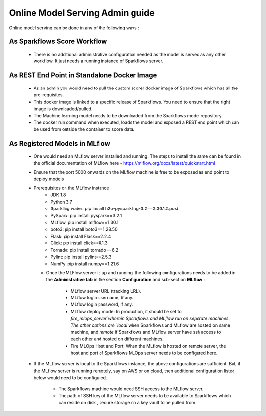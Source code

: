 Online Model Serving Admin guide
=======
Online model serving can be done in any of the following ways :

As Sparkflows Score Workflow
---------
  * There is no additional administrative configuration needed as the model is served as any other workflow. It just needs a running instance of Sparkflows server.

As REST End Point in Standalone Docker Image
------------
  * As an admin you would need to pull the custom scorer docker image of Sparkflows which has all the pre-requisites.
  * This docker image is linked to a specific release of Sparkflows. You need to ensure that the right image is downloaded/pulled.
  * The Machine learning model needs to be downloaded from the Sparkflows model repository.
  * The docker run command when executed, loads the model and exposed a REST end point which can be used from outside the container to score data.

As Registered Models in MLflow
------------
  * One would need an MLflow server installed and running. The steps to install the same can be found in the official documentation of MLflow here - https://mlflow.org/docs/latest/quickstart.html
  * Ensure that the port 5000 onwards on the MLflow machine is free to be exposed as end point to deploy models
  * Prerequisites on the MLflow instance
        * JDK 1.8
        * Python 3.7
        * Sparkling water: pip install h2o-pysparkling-3.2==3.36.1.2.post
        * PySpark: pip install pyspark==3.2.1
        * MLflow: pip install mlflow==1.30.1
        * boto3: pip install boto3==1.28.50
        * Flask: pip install Flask==2.2.4
        * Click: pip install click==8.1.3
        * Tornado: pip install tornado==6.2
        * Pylint: pip install pylint==2.5.3
        * NumPy: pip install numpy==1.21.6

    * Once the MLFlow server is up and running, the following configurations needs to be added in the **Administrative tab** in the section **Configuration** and sub-section **MLflow** :
   
       * MLflow server URL (tracking URL).
       * MLflow login username, if any.
       * MLflow login password, if any.
       * MLflow deploy mode: In production, it should be set to `fire_mlops_server`wherein Sparkflows and MLflow run on seperate machines. The other options are `local` when Sparkflows and MLflow are hosted on same machine, and `remote` if Sparkflows and MLflow server have ssh access to each other and hosted on different machines.
       * Fire MLOps Host and Port: When the MLflow is hosted on remote server, the host and port of Sparkflows MLOps server needs to be configured here.

      .. figure:: ../../_assets/mlops/mlops_mlflow_local.png
         :alt: Load balancers
         :width: 60%

  * If the MLflow server is local to the Sparkflows instance, the above configurations are sufficient. But, if the MLflow server is running remotely, say on AWS or on cloud, then additional configuration listed below would need to be configured.
   
      * The Sparkflows machine would need SSH access to the MLflow server.
      * The path of SSH key of the MLflow server needs to be available to Sparkflows which can reside on disk , secure storage on a key vault to be pulled from.

    .. figure:: ../../_assets/mlops/mlops_mlflow_remote.png
       :alt: Load balancers
       :width: 60%
